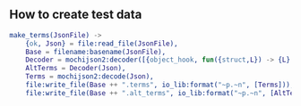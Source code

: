 ** How to create test data
#+BEGIN_SRC erlang
make_terms(JsonFile) ->
    {ok, Json} = file:read_file(JsonFile),
    Base = filename:basename(JsonFile),
    Decoder = mochijson2:decoder([{object_hook, fun({struct,L}) -> {L} end}]),
    AltTerms = Decoder(Json),
    Terms = mochijson2:decode(Json),
    file:write_file(Base ++ ".terms", io_lib:format("~p.~n", [Terms])),
    file:write_file(Base ++ ".alt_terms", io_lib:format("~p.~n", [AltTerms])).
#+END_SRC

